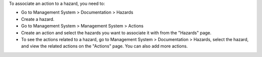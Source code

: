 To associate an action to a hazard, you need to:

- Go to Management System \> Documentation \> Hazards
- Create a hazard.
- Go to Management System \> Management System \> Actions
- Create an action and select the hazards you want to associate it with from the "Hazards" page.
- To see the actions related to a hazard, go to Management System \> Documentation \> Hazards, select the hazard, and view the related actions on the "Actions" page. You can also add more actions.